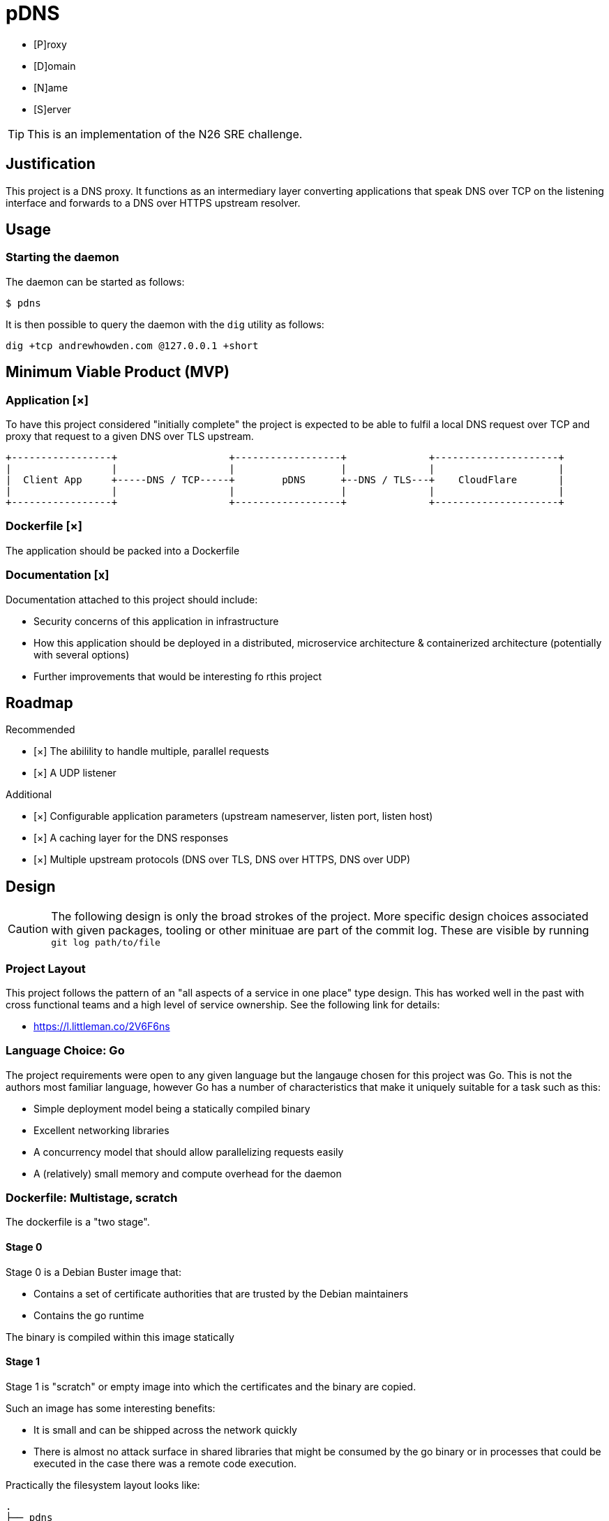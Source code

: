 = pDNS
:icons: font

- [P]roxy 
- [D]omain 
- [N]ame 
- [S]erver

TIP: This is an implementation of the N26 SRE challenge.

== Justification

This project is a DNS proxy. It functions as an intermediary layer converting applications that speak DNS over TCP
on the listening interface and forwards to a DNS over HTTPS upstream resolver.

== Usage

=== Starting the daemon

The daemon can be started as follows:

[source,bash]
----
$ pdns
----

It is then possible to query the daemon with the `dig` utility as follows:

[source,bash]
----
dig +tcp andrewhowden.com @127.0.0.1 +short
----

== Minimum Viable Product (MVP)

=== Application [×]

To have this project considered "initially complete" the project is expected to be able to fulfil a local DNS request 
over TCP and proxy that request to a given DNS over TLS upstream.

[ditaa]
....
+-----------------+                   +------------------+              +---------------------+
|                 |                   |                  |              |                     |
|  Client App     +-----DNS / TCP-----+        pDNS      +--DNS / TLS---+    CloudFlare       |
|                 |                   |                  |              |                     |
+-----------------+                   +------------------+              +---------------------+
....

=== Dockerfile [×]

The application should be packed into a Dockerfile

=== Documentation [x]

Documentation attached to this project should include:

- Security concerns of this application in infrastructure
- How this application should be deployed in a distributed, microservice architecture
  & containerized architecture (potentially with several options)
- Further improvements that would be interesting fo rthis project

== Roadmap

Recommended

- [×] The abilility to handle multiple, parallel requests
- [×] A UDP listener

Additional

- [×] Configurable application parameters (upstream nameserver, listen port, listen host)
- [×] A caching layer for the DNS responses
- [×] Multiple upstream protocols (DNS over TLS, DNS over HTTPS, DNS over UDP)

== Design

CAUTION: The following design is only the broad strokes of the project. More specific design choices associated
         with given packages, tooling or other minituae are part of the commit log. These are visible by running
	 `git log path/to/file`

=== Project Layout

This project follows the pattern of an "all aspects of a service in one place" type design. This has worked well in
the past with cross functional teams and a high level of service ownership. See the following link for details:

- https://l.littleman.co/2V6F6ns

=== Language Choice: Go

The project requirements were open to any given language but the langauge chosen for this project was Go. This is not
the authors most familiar language, however Go has a number of characteristics that make it uniquely suitable for a
task such as this:

- Simple deployment model being a statically compiled binary
- Excellent networking libraries
- A concurrency model that should allow parallelizing requests easily
- A (relatively) small memory and compute overhead for the daemon

=== Dockerfile: Multistage, scratch

The dockerfile is a "two stage". 

==== Stage 0

Stage 0 is a Debian Buster image that:

- Contains a set of certificate authorities that are trusted by the Debian maintainers
- Contains the go runtime

The binary is compiled within this image statically

==== Stage 1

Stage 1 is "scratch" or empty image into which the certificates and the binary are copied.

Such an image has some interesting benefits:

- It is small and can be shipped across the network quickly
- There is almost no attack surface in shared libraries that might be consumed by the go binary or in processes that
  could be executed in the case there was a remote code execution.

Practically the filesystem layout looks like:

[source,bash]
----
.
├── pdns
├── etc
│   └── ssl
│       └── certs
│           ├── 02265526.0 -> Entrust_Root_Certification_Authority_-_G2.pem
│           ├── 03179a64.0 -> Staat_der_Nederlanden_EV_Root_CA.pem
│           ├── 062cdee6.0 -> GlobalSign_Root_CA_-_R3.pem
... (and so on)
----

== Review

The reviewers of this project are encouraged to review the git histories for a more detailed discussion as to how
a given design decision was made. The project has been recorded such that it should be possible to see the
evolution of a project by running:

[source,bash]
----
git log --reverse --patch
----

== References

1. CloudFlare, "DNS over TLS", https://developers.cloudflare.com/1.1.1.1/dns-over-tls/, Accessed Sep-2019.
2. P. Mockapetris, "Domain Names - Implementation and Specification", https://tools.ietf.org/html/rfc1035#section-4.2.2, Accessed Sep-2019
3. Wikpedia, "DNS over TLS", https://en.wikipedia.org/wiki/DNS_over_TLS, Accessed Sep-2019
